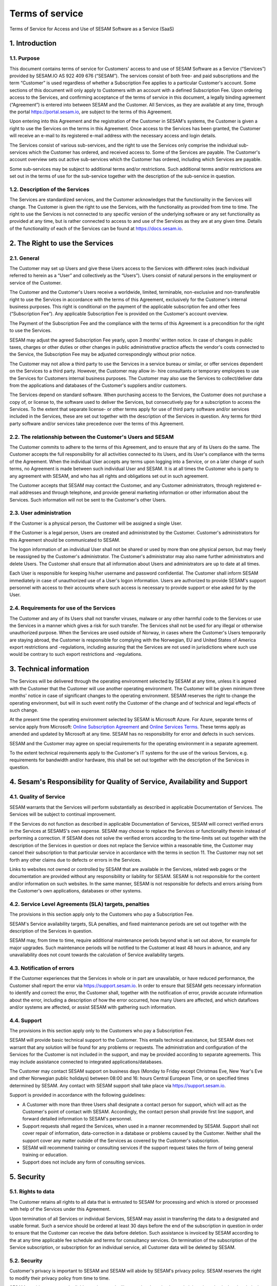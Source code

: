 
================
Terms of service
================

Terms of Service for Access and Use of SESAM Software as a Service
(SaaS)

1. Introduction
===============

1.1. Purpose
------------

This document contains terms of service for Customers' access to and
use of SESAM Software as a Service (“Services”) provided by SESAM.IO AS
922 409 676 (“SESAM”). The services consist of both free- and paid
subscriptions and the term “Customer” is used regardless of whether a
Subscription Fee applies to a particular Customer's account. Some
sections of this document will only apply to Customers with an account
with a defined Subscription Fee. Upon ordering access to the Services,
and confirming acceptance of the terms of service in this document, a
legally binding agreement (“Agreement”) is entered into between SESAM
and the Customer. All Services, as they are available at any time,
through the portal https://portal.sesam.io, are subject to the terms of
this Agreement.

Upon entering into this Agreement and the registration of the Customer
in SESAM's systems, the Customer is given a right to use the Services on
the terms in this Agreement. Once access to the Services has been
granted, the Customer will receive an e-mail to its registered e-mail
address with the necessary access and login details.

The Services consist of various sub-services, and the right to use the
Services only comprise the individual sub-services which the Customer
has ordered, and received access to. Some of the Services are payable.
The Customer's account overview sets out active sub-services which the
Customer has ordered, including which Services are payable.

Some sub-services may be subject to additional terms and/or
restrictions. Such additional terms and/or restrictions are set out in
the terms of use for the sub-service together with the description of
the sub-service in question.

1.2. Description of the Services
--------------------------------

The Services are standardized services, and the Customer acknowledges
that the functionality in the Services will change. The Customer is
given the right to use the Services, with the functionality as provided
from time to time. The right to use the Services is not connected to any
specific version of the underlying software or any set functionality as
provided at any time, but is rather connected to access to and use of
the Services as they are at any given time. Details of the functionality
of each of the Services can be found at https://docs.sesam.io.

2. The Right to use the Services
================================

2.1. General
------------

The Customer may set up Users and give these Users access to the
Services with different roles (each individual referred to herein as a
“User” and collectively as the “Users”). Users consist of natural
persons in the employment or service of the Customer.

The Customer and the Customer's Users receive a worldwide, limited,
terminable, non-exclusive and non-transferable right to use the Services
in accordance with the terms of this Agreement, exclusively for the
Customer's internal business purposes. This right is conditional on the
payment of the applicable subscription fee and other fees (“Subscription
Fee”). Any applicable Subscription Fee is provided on the Customer's
account overview.

The Payment of the Subscription Fee and the compliance with the terms of
this Agreement is a precondition for the right to use the Services.

SESAM may adjust the agreed Subscription Fee yearly, upon 3 months'
written notice. In case of changes in public taxes, charges or other
duties or other changes in public administrative practice affects the
vendor's costs connected to the Service, the Subscription Fee may be
adjusted correspondingly without prior notice.

The Customer may not allow a third party to use the Services in a
service bureau or similar, or offer services dependent on the Services
to a third party. However, the Customer may allow in- hire consultants
or temporary employees to use the Services for Customers internal
business purposes. The Customer may also use the Services to
collect/deliver data from the applications and databases of the
Customer's suppliers and/or customers.

The Services depend on standard software. When purchasing access to the
Services, the Customer does not purchase a copy of, or license to, the
software used to deliver the Services, but consecutively pay for a
subscription to access the Services. To the extent that separate
license- or other terms apply for use of third party software and/or
services included in the Services, these are set out together with the
description of the Services in question. Any terms for third party
software and/or services take precedence over the terms of this
Agreement.

2.2. The relationship between the Customer's Users and SESAM
------------------------------------------------------------

The Customer commits to adhere to the terms of this Agreement, and to
ensure that any of its Users do the same. The Customer accepts the full
responsibility for all activities connected to its Users, and its User's
compliance with the terms of the Agreement. When the individual User
accepts any terms upon logging into a Service, or on a later change of
such terms, no Agreement is made between such individual User and SESAM.
It is at all times the Customer who is party to any agreement with
SESAM, and who has all rights and obligations set out in such agreement.

The Customer accepts that SESAM may contact the Customer, and any
Customer administrators, through registered e-mail addresses and through
telephone, and provide general marketing information or other
information about the Services. Such information will not be sent to the
Customer's other Users.

2.3. User administration
------------------------

If the Customer is a physical person, the Customer will be assigned a
single User.

If the Customer is a legal person, Users are created and administrated
by the Customer. Customer's administrators for this Agreement should be
communicated to SESAM.

The logon information of an individual User shall not be shared or used
by more than one physical person, but may freely be reassigned by the
Customer's administrator. The Customer's administrator may also name
further administrators and delete Users. The Customer shall ensure that
all information about Users and administrators are up to date at all
times.

Each User is responsible for keeping his/her username and password
confidential. The Customer shall inform SESAM immediately in case of
unauthorized use of a User's logon information. Users are authorized to
provide SESAM's support personnel with access to their accounts where
such access is necessary to provide support or else asked for by the
User.

2.4. Requirements for use of the Services
-----------------------------------------

The Customer and any of its Users shall not transfer viruses, malware or
any other harmful code to the Services or use the Services in a manner
which gives a risk for such transfer. The Services shall not be used for
any illegal or otherwise unauthorized purpose. When the Services are
used outside of Norway, in cases where the Customer's Users temporarily
are staying abroad, the Customer is responsible for complying with the
Norwegian, EU and United States of America export restrictions and
-regulations, including assuring that the Services are not used in
jurisdictions where such use would be contrary to such export
restrictions and -regulations.

3. Technical information
========================

The Services will be delivered through the operating environment
selected by SESAM at any time, unless it is agreed with the Customer
that the Customer will use another operating environment. The Customer
will be given minimum three months' notice in case of significant
changes to the operating environment. SESAM reserves the right to change
the operating environment, but will in such event notify the Customer of
the change and of technical and legal effects of such change.

At the present time the operating environment selected by SESAM is
Microsoft Azure. For Azure, separate terms of service apply from
Microsoft:
`Online Subscription Agreement <https://azure.microsoft.com/en-us/support/legal/subscription-agreement/?country=no&language=en>`_ and `Online Services Terms <http://www.microsoftvolumelicensing.com/DocumentSearch.aspx?Mode=3&DocumentTypeId=46>`_.
These terms apply as amended and updated by Microsoft at any time. SESAM
has no responsibility for error and defects in such services.

SESAM and the Customer may agree on special requirements for the
operating environment in a separate agreement.

To the extent technical requirements apply to the Customer's IT systems
for the use of the various Services, e.g. requirements for bandwidth
and/or hardware, this shall be set out together with the description of
the Services in question.

4. Sesam's Responsibility for Quality of Service, Availability and Support
==========================================================================

4.1. Quality of Service
-----------------------

SESAM warrants that the Services will perform substantially as described
in applicable Documentation of Services. The Services will be subject to
continual improvement.

If the Services do not function as described in applicable Documentation
of Services, SESAM will correct verified errors in the Services at
SESAMS's own expense. SESAM may choose to replace the Services or
functionality therein instead of performing a correction. If SESAM does
not solve the verified errors according to the time-limits set out
together with the description of the Services in question or does not
replace the Service within a reasonable time, the Customer may cancel
their subscription to that particular service in accordance with the
terms in section 11. The Customer may not set forth any other claims due
to defects or errors in the Services.

Links to websites not owned or controlled by SESAM that are available in
the Services, related web pages or the documentation are provided
without any responsibility or liability for SESAM. SESAM is not
responsible for the content and/or information on such websites. In the
same manner, SESAM is not responsible for defects and errors arising
from the Customer's own applications, databases or other systems.

4.2. Service Level Agreements (SLA) targets, penalties
------------------------------------------------------

The provisions in this section apply only to the Customers who pay a
Subscription Fee.

SESAM's Service availability targets, SLA penalties, and fixed
maintenance periods are set out together with the description of the
Services in question.

SESAM may, from time to time, require additional maintenance periods
beyond what is set out above, for example for major upgrades. Such
maintenance periods will be notified to the Customer at least 48 hours
in advance, and any unavailability does not count towards the
calculation of Service availability targets.

4.3. Notification of errors
---------------------------

If the Customer experiences that the Services in whole or in part are
unavailable, or have reduced performance, the Customer shall report the
error via https://support.sesam.io. In order to ensure that SESAM gets
necessary information to identify and correct the error, the Customer
shall, together with the notification of error, provide accurate
information about the error, including a description of how the error
occurred, how many Users are affected, and which dataflows and/or
systems are affected, or assist SESAM with gathering such information.

4.4. Support
------------

The provisions in this section apply only to the Customers who pay a
Subscription Fee.

SESAM will provide basic technical support to the Customer. This entails
technical assistance, but SESAM does not warrant that any solution will
be found for any problems or requests. The administration and
configuration of the Services for the Customer is not included in the
support, and may be provided according to separate agreements. This may
include assistance connected to integrated applications/databases.

The Customer may contact SESAM support on business days (Monday to
Friday except Christmas Eve, New Year's Eve and other Norwegian public
holidays) between 08:00 and 16: hours Central European Time, or on
specified times determined by SESAM. Any contact with SESAM support
shall take place via https://support.sesam.io.

Support is provided in accordance with the following guidelines:

- A Customer with more than three Users shall designate a contact person
  for support, which will act as the Customer's point of contact with
  SESAM. Accordingly, the contact person shall provide first line support,
  and forward detailed information to SESAM's personnel.
- Support requests shall regard the Services, when used in a manner
  recommended by SESAM. Support shall not cover repair of information,
  data-correction in a database or problems caused by the Customer.
  Neither shall the support cover any matter outside of the Services as
  covered by the Customer's subscription.
- SESAM will recommend training or consulting services if the support
  request takes the form of being general training or education.
- Support does not include any form of consulting services.

5. Security
===========

5.1. Rights to data
-------------------

The Customer retains all rights to all data that is entrusted to SESAM
for processing and which is stored or processed with help of the
Services under this Agreement.

Upon termination of all Services or individual Services, SESAM may
assist in transferring the data to a designated and usable format. Such
a service should be ordered at least 30 days before the end of the
subscription in question in order to ensure that the Customer can
receive the data before deletion. Such assistance is invoiced by SESAM
according to the at any time applicable fee schedule and terms for
consultancy services. On termination of the subscription of the Service
subscription, or subscription for an individual service, all Customer
data will be deleted by SESAM.

5.2. Security
-------------

Customer's privacy is important to SESAM and SESAM will abide by SESAM's
privacy policy. SESAM reserves the right to modify their privacy policy
from time to time.

SESAM provides secure and reliable services, and will at any time have
in place administrative, physical and technical security measures
including backup solutions according to corresponding standards:

- SESAM has established an information security governance system where
  systems, routines and processes which was set up in accordance with
  ISO 27001 and 27018.
- A yearly third party audit shall be carried out in accordance with
  ISO 27001.
- A confidential summary report of the audit shall be produced, and
  made available to the Customer upon request.
- The summary report shall enable the Customer to assess whether the
  security level in SESAM's services are according to the Agreement and
  the Customer's requirements.

5.3 Processing of personal data
-------------------------------

The Services may entail processing of the Customer's personal data,
e.g. storage in SESAM's operating environments, cf. section 3 above,
unless otherwise is agreed with the Customer.

If the Services entail processing of the Customer's personal data, the
Data Processing Addendum comes into force. The Data Processing Addendum
forms part of the Terms Of Service. The Data Processing Addendum are
hereby incorporated by reference and shall apply to the extent Customer
Data includes Personal Data, as defined in the DPA. The DPA further
states the Parties' obligations and rights as Controller and Processor,
regarding the Processor's processing of Personal Data on behalf of the
Controller. SESAM as the Processor, shall only process data in
accordance with the Data Processing Addendum.

In the circumstance that the Services entail processing of the
Customer's personal data the following will enter into force in addition
to the Data Processing Addendum:

The Customer is the Controller in accordance with EU's General Data
Protection Regulation (“GDPR”) article 4 paragraph 7. SESAM is the
Processor in accordance with GDPR article 4 paragraph 8.

The Customer as the Controller agrees and warrants that: - The Customer
owns or otherwise has the right to transfer the personal data to the
Service for processing, and that the Customer is responsible for the
accuracy, integrity, contents, and legality of the personal data,
including transfer and instructions; - Where applicable, that the
processing of personal data is covered by an applicable permit, and/or
has been notified to the applicable regulatory authorities and/or Data
Subjects, and that the processing of personal data is not in violation
of applicable law, hereunder GDPR. - It is the Customer's obligation as
the Controller to notify the applicable regulatory authorities and/or
Data Subjects in case of breach or unauthorized processing of personal
data, incl. special categories. - The Customer, by way of its risk
assessment, has verified that SESAM's security measures are effective
and appropriate for the processing in question; - SESAM has provided
sufficient guarantees in terms of logical, technical, physical and
organizational security measures. - SESAM generally recommends that the
Customer uses standard-level SLA or higher when processing personal
data. - If it is set forth in the agreement that the processing of
personal data includes processing of special categories of personal data
or data processing that entails high risk, SESAM requires that the
Customer uses standard-level SLA or higher.

6. Fees and Payment Terms
=========================

For Services included in this Agreement, the Customer may have payed a
Subscription Fee to SESAM as set out together with the description of
the Services in question.

Dynamic price model:

The price model is a dynamic (running) price model that is renewed
automatically until terminated by one of the parties as set out in
section 11.

Fixed price model:

A fixed price model entails that Sesam gives a 50% discount of a set
amount of data (GB), based on the dynamic price and provided that the
Customer in the Agreement agrees to the fixed price model for a
renewable term of 12 months.

If the Parties agrees upon fixed price, the Agreement will be for a term
of 12 months calculated from the date it is agreed between the parties
that the model is fixed price (most often the Date the Agreement is
signed by both parties). If the Customer uses more data than the agreed
upon fixed price model allows for that term, the fee for the data amount
(GB) surpassing the agreed upon fixed price, will be double of what
follows from the dynamic price model.

The Agreement will automatically be renewed with the same data amount
(GB) for the following 12 months as that of the running term, unless the
Customer gives at least one (1) month written notice prior to the
expiration of the running term that they do not want to continue with
the fixed price model at all, or if they want to make adjust to a higher
or lower fixed price model for the following 12 months term. Renewals
each 12 months will continue as long as the Agreement is running.

The Parties can additionally agree upon a support level of 24/7 provided
that the Customer has agreed to a fixed price model of 50 GB/month or
higher.

7. Right to Audit and Control
=============================

The provisions in this section apply only to the Customers who pay a
Subscription Fee.

SESAM shall, to the extent required by applicable audit standards or
applicable governmental requirements/legislation, allow the Customer's
internal or external auditors to observe SESAM's delivery of the
Services with related Customer data and any documentation for the
Services for the Customer. The Customer shall give reasonable notice
before such audits, at least 20 calendar days, and the audit shall be
carried out during normal business hours. The Customer acknowledges that
scope of audit shall be limited to SESAM's own delivery of Service, as
well as applicable documentation.

The Customers may not utilize auditors who are in direct competition
with SESAM. The auditor(s) shall sign a confidentiality statement. The
Customer shall adhere to SESAM's applicable regulations when access is
given to SESAM's facilities.

Any costs which SESAM may have in relation to the audit, control and any
possible further quality assurance that the Customer may require, will
be invoiced to the Customer in accordance with SESAM's applicable rates.

8. Changes to the Agreement
===========================

SESAM reserves the right to change the terms of this Agreement upon at
least 30 days' notice.

Reference is made to SESAM's limited opportunity to change the terms in
sections 5.2 and 5. regarding the processing of data. SESAM may not
change section 5.1. to the detriment of the Customer.

9. Infringement of Third Party Rights
=====================================

The provisions in this section apply only to the Customers who pay a
Subscription Fee.

SESAM shall defend the Customer against claims or law suits set forth by
third parties claiming that the Customer's use of the Services infringes
that third party's registered Norwegian or EU intellectual property
rights, including, without limitations, patents, copyright, trade
secrets, trademark or any other intellectual property rights. In the
event of such claims the Customer shall immediately inform SESAM in
writing.

SESAM shall, to the extent SESAM is responsible for the infringement,
hold the Customer harmless against all costs, damages, expenses or
losses that the Customer is ordered to pay by a court or agrees to pay
in a settlement, including attorney fees. This is subject to the full
co- operation of the Customer with SESAM and that SESAM is in full
control of the legal process and negotiations for a settlement. SESAM
may at its own discretion (i) modify the Services so that there is no
longer any infringement of third party rights, (ii) replace the Services
with functionally equivalent services, (iii) provide a right for the
Customer's continued use of the Services. If these options are not
available, SESAM may terminate the Customer's access to the Products and
Services with a refund of any fees paid for the subscription after the
date of termination. The Customer may not set forth any other claims as
a result of infringement of third party rights.

The previous right to be held harmless does not apply if the Services
have been used in violation of these terms and conditions or if the
claim arises out of any modification, integration or customization of
the Services not performed by SESAM.

The Customer shall defend SESAM against any claims or lawsuits in which
a third-party claim that the Customer's data or use of the Services in
combination with the Customer's own applications, databases or other
systems, is inconsistent with or infringes a third party's intellectual
property rights, including without limitations, patents, copyright,
trade secrets, trademark or any other intellectual property rights.
SESAM shall immediately notify the Customer in writing in the event of
such claims.

The Customer shall hold SESAM harmless against all costs, damages,
expenses or losses that SESAM is sentenced to pay by a court or
agrees to in a settlement, including attorney fees, provided that SESAM
cooperates with the Customer at the Customers own expense and that SESAM
provides the Customer with full control over the legal process and
settlement, and that the settlement releases SESAM from all liability.

10. Liability, Limitation of Liability etc.
===========================================

10.1. Limitation of liability
-----------------------------

If SESAM is held responsible for paying damages to the Customer as a
consequence of breaches of any of the obligations under this Agreement,
such damages will under no condition include compensation for indirect
loss or damages of any kind that may arise as a result of, or in
connection with, such breach. Indirect loss includes, but is not limited
to, loss of profit of any kind, losses as a consequence of disrupted
operations, loss of data, lost savings, losses due to deprivation and
claims from third parties (except as set out in section 9 above).
SESAM'S liability under this Agreement is therefore limited to direct
loss, unless otherwise set out in mandatory applicable law, for example
damages due to gross negligence or intent. Any refunds or compensation
for direct loss and costs during any 12-month period shall not exceed an
amount equivalent to 6 month's Subscription Fee's ex. VAT for the
Services during the same period.

If standardized sanctions are agreed, these standardized sanctions shall
be the sole remedy and no other claims may be made based on the same
situation.

10.2. Force majeure
-------------------

If the use and execution of the Services is wholly or partly prevented
or materially impeded by circumstances beyond the parties' control, both
parties' obligations are suspended for as long as the circumstances are
relevant and as long as these circumstances lasts. Such circumstances
include, but are not limited to, strikes, lockouts, and any relationship
which under Norwegian law will be regarded as force majeure. Each party
may, however, in accordance with section 11 of this Agreement, terminate
the Agreement if the force majeure makes it particularly burdensome for
that party to continue the Agreement.

In the event that law, rules or regulations applicable to the use or
delivery of the Services is changed or new rules or regulations are
adopted after the Services have been made available on the market and
this prevents SESAM from fulfilling the Customer's instructions pursuant
to the Data Processing Addendum or other obligations in this Agreement
and/or this requires full or partial termination of access to the
Services for a limited or indefinite period of time, this shall be
considered as a force majeure circumstance. SESAM is not in any way
responsible for any such or other force majeure circumstance.

10.3. Circumstances for which SESAM not in any event is responsible
-------------------------------------------------------------------

Even though SESAM will use appropriate care to ensure secure
transmission of information between the Customer and the Services, the
Customer recognizes that the Internet is an open system, and that SESAM
cannot warrant that a third party cannot or will not intercept or alter
data during the transmission. SESAM takes no responsibility for such
unauthorized access to, use or publication or loss of data.

Neither is SESAM responsible for lack of availability of the Services
when this is directly or indirectly caused by the Customer or by
circumstances for which the Customer is responsible or the
reconstruction of data regardless of cause.

11. Cancellation and Suspension
===============================

The Customer may cancel the Services or individual sub-services and
thereby cancel the entire subscription for SESAM's Service using the
Customer's account tool with applicable notice period. The cancellation
takes effect from the start of the first month after the end of the
notice period.

For non-paying Customers SESAM has the right to suspend or terminate
access to all or any part of the Service at any time, with or without
cause, with 14 days' prior notice. In case of abuse, access to Services
may be suspended or terminated without notice, effective immediately.

The provisions for the reminding of this section apply only to the
Customers who pay a Subscription Fee.

If a minimum term applies for some of the Services, the termination by
the Customer takes effect after the expiration of such minimum term.

If payment is not made within 30 days after the due date, SESAM may,
provided that the amount outstanding is not insignificant, suspend the
Customer's access to the Services until payment is made. Suspension
shall be notified in writing by SESAM, with a final and reasonable
deadline for the Customer to settle the amount outstanding before
suspension is made effective. SESAM may terminate the Customer's
accounts for the Services if payment is not made to SESAM within 14 days
after such suspension is made effective. The Customer shall pay delayed
interest in accordance with applicable law for all Subscription Fees
that are not settled before their due date. SESAM may make renewal of
the Customer's subscription conditional on a shorter payment due date or
increased invoice frequency after one case of delayed payment.

SESAM may terminate the Customer's subscription with 7 days' written
notice if the Customer is in breach of any of his obligations under this
Agreement, or if it becomes apparent that the Customer will materially
breach this Agreement in the future. SESAM may with 6 days' written
notice to the Customer also suspend the Customer's subscription to the
Services if the Agreement is breached by the Customer. Such suspension
may be in effect until the matter has been resolved.

SESAM reserves the right to terminate any service in its entirety, or
its availability in any market, with 6 months' notice before such
termination takes effect or in case of force majeure with such notice
which is reasonable under the circumstances.

When the Services, hereunder Users, are terminated, all data and copies
of such data will be deleted from SESAMs servers upon the termination
taking effect. The Customer will get access to his data as set out in
section 5.1.

The limitation period for any claims arising in connection with this
Agreement or breach of this Agreement is one year after the termination
of the agreement. Claims forwarded after the limitation period is out of
date and hence have no validity.

12. Confidentiality
===================

Information that comes into the possession of the parties in connection
with implementation of the Agreement shall be kept confidential and
shall not be disclosed to any third party without the consent of the
other party.

If the Customer is a public body, the scope of the confidentiality
obligation under this provision shall not go beyond that laid down by
the Act of 10 February 1967 relating to Procedure in Cases concerning
the Public Administration (Public Administration Act) or corresponding
sector-specific regulations.

The confidentiality obligation pursuant to this provision shall not
prevent the disclosure of information if such disclosure is demanded
pursuant to laws or regulations, including any disclosure or right of
access pursuant to the Act of 19 May 2006 relating to the Right of
Access to Documents in the Public Administration (Freedom of Information
Act). The other party shall, if possible, be notified prior to the
disclosure of such information.

The confidentiality obligation shall not prevent the information from
being used when there is no legitimate interest in keeping it
confidential, for example when it is in the public domain or is
accessible to the public elsewhere.

The parties shall take all necessary precautions to prevent unauthorized
persons from gaining access to, or knowledge of, confidential
information.

The confidentiality obligation shall apply to the parties' employees,
subcontractors and other third parties who act on behalf of the parties
in connection with the implementation of the Agreement. The parties may
only transmit confidential information to such subcontractors and third
parties to the extent necessary for the implementation of the Agreement,
and provided that they are subjected to a confidentiality obligation
corresponding to that stipulated in this clause.

The confidentiality obligation shall not prevent the parties from
utilizing experience and expertise developed in connection with the
implementation of the Agreement.

The confidentiality obligation shall continue to apply after the expiry
of the Agreement. Employees or others who resign from their positions
with one of the parties shall be subjected to a confidentiality
obligation following their resignation as well, as far as factors
mentioned above are concerned. The confidentiality obligation shall
lapse five (5) years after the Agreement comes to an end, unless
otherwise is stipulated by law or regulations.

13. Transfer
============

Without obtaining SESAM's prior written permission, the Customer is not
entitled to transfer all or part of the right to use the Services to
another entity (either through mergers, de-mergers, bankruptcy, change
of ownership or control or to affiliates or otherwise). SESAM may fully
or partially transfer its rights and obligations under the Agreement to
subsidiaries or other companies within the same group, hereunder use
these as sub-contractors, provided that this is done in a manner
assuring compliance with the obligations under the GDPR from the
Customer's perspective.

14. Choice of Law
=================

This Agreement will be construed, regulated and interpreted in
accordance with and governed by Norwegian laws, without giving effect to
its conflicts of law principles. Further, Customer and SESAM agree to
submit to the jurisdiction of Oslo, Norway for any legal disputes
regarding this Agreement or its subject matter herein.

15. Disputes
============

Any dispute or disagreement arising between the parties will be resolved
by negotiations.

If such negotiations fail, either party may request that the case is
brought before a Norwegian court. If the parties so agree, the case
shall be decided by arbitration after Norwegian Act of 14. May 2004 no.
25 on arbitration. If the parties require confidential treatment of the
arbitration proceedings, hereunder the arbitration court's verdict, this
shall be agreed between the parties in writing together with the
arbitration agreement.

The agreed legal venue shall be the location where SESAM has its
registered address when the case is made before the court or arbitration
court.

The following dispute resolution shall apply to the Customers who pay a
Subscription Fee:

The parties will strive to resolve all disputes at the project
management level. If any such dispute cannot be mutually resolved by the
project managers within 7 days, then such dispute will immediately be
referred to the parties' respective division vice presidents (or
equivalents) for discussion and resolution. If such parties fail to
resolve the dispute within 14 days, then such dispute will be referred
to the party's respective Chief Operating Officer (or equivalent) for
discussion and attempted resolution. If such dispute cannot be mutually
resolved by such parties within 14 days, then either party may request
that the case is brought before a Norwegian court. If the parties so
agree, the case shall be decided by arbitration after Norwegian Act of
14. May 2004 no. 25 on arbitration. If the parties require confidential
treatment of the arbitration proceedings, hereunder the arbitration
court's verdict, this shall be agreed between the parties in writing
together with the arbitration agreement.

The agreed legal venue shall be the location SESAM has its registered
address when the case is made before the court or arbitration court.
